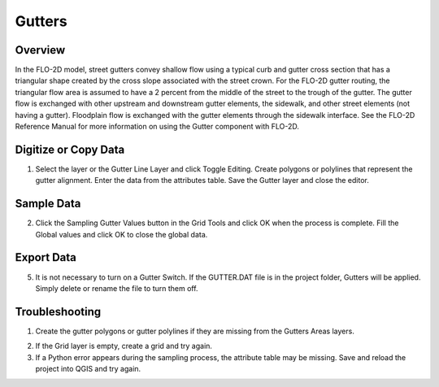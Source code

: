 Gutters
=======

Overview
--------

In the FLO-2D model, street gutters convey shallow flow using a typical
curb and gutter cross section that has a triangular shape created by the
cross slope associated with the street crown. For the FLO-2D gutter
routing, the triangular flow area is assumed to have a 2 percent from
the middle of the street to the trough of the gutter. The gutter flow is
exchanged with other upstream and downstream gutter elements, the
sidewalk, and other street elements (not having a gutter). Floodplain
flow is exchanged with the gutter elements through the sidewalk
interface. See the FLO-2D Reference Manual for more information on using
the Gutter component with FLO-2D.

Digitize or Copy Data
---------------------

1. Select the layer or the Gutter Line Layer and click Toggle
   Editing. Create polygons or polylines that represent the gutter
   alignment. Enter the data from the attributes table. Save the Gutter
   layer and close the editor.

.. image:: ../../img/Gutters/gutters1.png


Sample Data
-----------

2. Click the Sampling Gutter Values button in the Grid Tools and click
   OK when the process is complete. Fill the Global values and click
   OK to close the global data.

.. image:: ../../img/Gutters/gutters2.png

.. image:: ../../img/Gutters/gutters4.png


Export Data
-----------

5. It is not necessary to turn on a Gutter Switch. If the GUTTER.DAT
   file is in the project folder, Gutters will be applied. Simply delete
   or rename the file to turn them off.

.. image:: ../../img/Gutters/gutters5.png

.. image:: ../../img/Gutters/gutters7.png



Troubleshooting
---------------

1. Create the gutter polygons or gutter polylines if they are missing
   from the Gutters Areas layers.

.. image:: ../../img/Gutters/gutters8.png
 

2. If the Grid layer is empty,
   create a grid and try again.

3. If a Python error appears during the sampling process, the attribute
   table may be missing. Save and reload the project into QGIS and try
   again.
